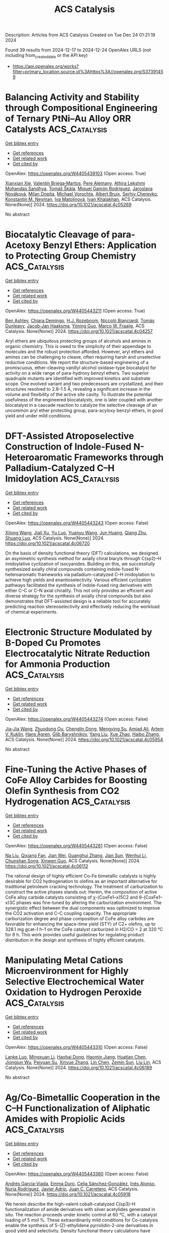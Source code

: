 #+TITLE: ACS Catalysis
Description: Articles from ACS Catalysis
Created on Tue Dec 24 01:21:19 2024

Found 39 results from 2024-12-17 to 2024-12-24
OpenAlex URLS (not including from_created_date or the API key)
- [[https://api.openalex.org/works?filter=primary_location.source.id%3Ahttps%3A//openalex.org/S37391459]]

* Balancing Activity and Stability through Compositional Engineering of Ternary PtNi–Au Alloy ORR Catalysts  :ACS_Catalysis:
:PROPERTIES:
:UUID: https://openalex.org/W4405439103
:TOPICS: Electrocatalysts for Energy Conversion, Catalytic Processes in Materials Science, Catalysis and Hydrodesulfurization Studies
:PUBLICATION_DATE: 2024-12-16
:END:    
    
[[elisp:(doi-add-bibtex-entry "https://doi.org/10.1021/acscatal.4c05269")][Get bibtex entry]] 

- [[elisp:(progn (xref--push-markers (current-buffer) (point)) (oa--referenced-works "https://openalex.org/W4405439103"))][Get references]]
- [[elisp:(progn (xref--push-markers (current-buffer) (point)) (oa--related-works "https://openalex.org/W4405439103"))][Get related work]]
- [[elisp:(progn (xref--push-markers (current-buffer) (point)) (oa--cited-by-works "https://openalex.org/W4405439103"))][Get cited by]]

OpenAlex: https://openalex.org/W4405439103 (Open access: True)
    
[[https://openalex.org/A5037568967][Xianxian Xie]], [[https://openalex.org/A5028984197][Valentín Briega‐Martos]], [[https://openalex.org/A5067024627][Pere Alemany]], [[https://openalex.org/A5003898057][Athira Lekshmi Mohandas Sandhya]], [[https://openalex.org/A5079336887][Tomáš Škála]], [[https://openalex.org/A5006021426][Miquel Gamón Rodríguez]], [[https://openalex.org/A5007700085][Jaroslava Nováková]], [[https://openalex.org/A5019731183][Milan Dopita]], [[https://openalex.org/A5043951136][Michael Vorochta]], [[https://openalex.org/A5061069452][Albert Bruix]], [[https://openalex.org/A5073666601][Serhiy Cherevko]], [[https://openalex.org/A5032114586][Konstantin M. Neyman]], [[https://openalex.org/A5101902616][Iva Matolı́nová]], [[https://openalex.org/A5039409285][Ivan Khalakhan]], ACS Catalysis. None(None)] 2024. https://doi.org/10.1021/acscatal.4c05269 
     
No abstract    

    

* Biocatalytic Cleavage of para-Acetoxy Benzyl Ethers: Application to Protecting Group Chemistry  :ACS_Catalysis:
:PROPERTIES:
:UUID: https://openalex.org/W4405443211
:TOPICS: Microbial Metabolic Engineering and Bioproduction, Enzyme Catalysis and Immobilization, Microbial bioremediation and biosurfactants
:PUBLICATION_DATE: 2024-12-16
:END:    
    
[[elisp:(doi-add-bibtex-entry "https://doi.org/10.1021/acscatal.4c04257")][Get bibtex entry]] 

- [[elisp:(progn (xref--push-markers (current-buffer) (point)) (oa--referenced-works "https://openalex.org/W4405443211"))][Get references]]
- [[elisp:(progn (xref--push-markers (current-buffer) (point)) (oa--related-works "https://openalex.org/W4405443211"))][Get related work]]
- [[elisp:(progn (xref--push-markers (current-buffer) (point)) (oa--cited-by-works "https://openalex.org/W4405443211"))][Get cited by]]

OpenAlex: https://openalex.org/W4405443211 (Open access: True)
    
[[https://openalex.org/A5036178758][Ben Ashley]], [[https://openalex.org/A5115464954][Chiara Demingo]], [[https://openalex.org/A5005328052][H.J. Rozeboom]], [[https://openalex.org/A5115464955][Niccoló Bianciardi]], [[https://openalex.org/A5095837864][Tomás Dunleavy]], [[https://openalex.org/A5035141073][Jacob‐Jan Haaksma]], [[https://openalex.org/A5017006950][Yiming Guo]], [[https://openalex.org/A5083203989][Marco W. Fraaije]], ACS Catalysis. None(None)] 2024. https://doi.org/10.1021/acscatal.4c04257 
     
Aryl ethers are ubiquitous protecting groups of alcohols and amines in organic chemistry. This is owed to the simplicity of their appendage to molecules and the robust protection afforded. However, aryl ethers and amines can be challenging to cleave, often requiring harsh and unselective reductive conditions. We report the structure-based engineering of a promiscuous, ether-cleaving vanillyl alcohol oxidase-type biocatalyst for activity on a wide range of para-hydroxy benzyl ethers. Two superior quadruple mutants are identified with improved kinetics and substrate scope. One evolved variant and two predecessors are crystallized, and their structures resolved to 2.8–1.5 Å, revealing a significant increase in the volume and flexibility of the active site cavity. To illustrate the potential usefulness of the engineered biocatalysts, one is later coupled with another biocatalyst in a cascade reaction to catalyze the selective cleavage of an uncommon aryl ether protecting group, para-acyloxy benzyl ethers, in good yield and under mild conditions.    

    

* DFT-Assisted Atroposelective Construction of Indole-Fused N-Heteroaromatic Frameworks through Palladium-Catalyzed C–H Imidoylation  :ACS_Catalysis:
:PROPERTIES:
:UUID: https://openalex.org/W4405443243
:TOPICS: Axial and Atropisomeric Chirality Synthesis, Plant and Fungal Species Descriptions, Molecular spectroscopy and chirality
:PUBLICATION_DATE: 2024-12-16
:END:    
    
[[elisp:(doi-add-bibtex-entry "https://doi.org/10.1021/acscatal.4c06720")][Get bibtex entry]] 

- [[elisp:(progn (xref--push-markers (current-buffer) (point)) (oa--referenced-works "https://openalex.org/W4405443243"))][Get references]]
- [[elisp:(progn (xref--push-markers (current-buffer) (point)) (oa--related-works "https://openalex.org/W4405443243"))][Get related work]]
- [[elisp:(progn (xref--push-markers (current-buffer) (point)) (oa--cited-by-works "https://openalex.org/W4405443243"))][Get cited by]]

OpenAlex: https://openalex.org/W4405443243 (Open access: False)
    
[[https://openalex.org/A5100632471][Xilong Wang]], [[https://openalex.org/A5102812134][Jiali Xu]], [[https://openalex.org/A5037361855][Yu Luo]], [[https://openalex.org/A5112876938][Yuanyu Wang]], [[https://openalex.org/A5046926733][Jun Huang]], [[https://openalex.org/A5108264438][Qiang Zhu]], [[https://openalex.org/A5019882694][Shuang Luo]], ACS Catalysis. None(None)] 2024. https://doi.org/10.1021/acscatal.4c06720 
     
On the basis of density functional theory (DFT) calculations, we designed an asymmetric synthesis method for axially chiral biaryls through C(sp2)–H imidoylative cyclization of isocyanides. Building on this, we successfully synthesized axially chiral compounds containing indole-fused N-heteroaromatic frameworks via palladium-catalyzed C–H imidoylation to achieve high yields and enantioselectivity. Various efficient cyclization pathways facilitated the synthesis of indole-fused ring derivatives with either C–C or C–N axial chirality. This not only provides an efficient and diverse strategy for the synthesis of axially chiral compounds but also demonstrates that DFT-assisted design is a reliable tool for accurately predicting reaction stereoselectivity and effectively reducing the workload of chemical experiments.    

    

* Electronic Structure Modulated by B-Doped Cu Promotes Electrocatalytic Nitrate Reduction for Ammonia Production  :ACS_Catalysis:
:PROPERTIES:
:UUID: https://openalex.org/W4405443274
:TOPICS: Ammonia Synthesis and Nitrogen Reduction, Caching and Content Delivery, Advanced Photocatalysis Techniques
:PUBLICATION_DATE: 2024-12-16
:END:    
    
[[elisp:(doi-add-bibtex-entry "https://doi.org/10.1021/acscatal.4c05954")][Get bibtex entry]] 

- [[elisp:(progn (xref--push-markers (current-buffer) (point)) (oa--referenced-works "https://openalex.org/W4405443274"))][Get references]]
- [[elisp:(progn (xref--push-markers (current-buffer) (point)) (oa--related-works "https://openalex.org/W4405443274"))][Get related work]]
- [[elisp:(progn (xref--push-markers (current-buffer) (point)) (oa--cited-by-works "https://openalex.org/W4405443274"))][Get cited by]]

OpenAlex: https://openalex.org/W4405443274 (Open access: False)
    
[[https://openalex.org/A5019708174][Jia-Jia Wang]], [[https://openalex.org/A5102616845][Zhuodong Ou]], [[https://openalex.org/A5068274551][Chenglin Dong]], [[https://openalex.org/A5090722028][Mengying Su]], [[https://openalex.org/A5029454973][Amjad Ali]], [[https://openalex.org/A5087272960][Artem V. Kuklin]], [[https://openalex.org/A5053665869][Hans Ågren]], [[https://openalex.org/A5072409817][Glib Baryshnikov]], [[https://openalex.org/A5100355901][Yang Liu]], [[https://openalex.org/A5057904713][Xue Zhao]], [[https://openalex.org/A5039480955][Haibo Zhang]], ACS Catalysis. None(None)] 2024. https://doi.org/10.1021/acscatal.4c05954 
     
No abstract    

    

* Fine-Tuning the Active Phases of CoFe Alloy Carbides for Boosting Olefin Synthesis from CO2 Hydrogenation  :ACS_Catalysis:
:PROPERTIES:
:UUID: https://openalex.org/W4405443281
:TOPICS: Catalysts for Methane Reforming, Catalysis and Hydrodesulfurization Studies, Catalysis for Biomass Conversion
:PUBLICATION_DATE: 2024-12-16
:END:    
    
[[elisp:(doi-add-bibtex-entry "https://doi.org/10.1021/acscatal.4c06112")][Get bibtex entry]] 

- [[elisp:(progn (xref--push-markers (current-buffer) (point)) (oa--referenced-works "https://openalex.org/W4405443281"))][Get references]]
- [[elisp:(progn (xref--push-markers (current-buffer) (point)) (oa--related-works "https://openalex.org/W4405443281"))][Get related work]]
- [[elisp:(progn (xref--push-markers (current-buffer) (point)) (oa--cited-by-works "https://openalex.org/W4405443281"))][Get cited by]]

OpenAlex: https://openalex.org/W4405443281 (Open access: False)
    
[[https://openalex.org/A5100389784][Na Liu]], [[https://openalex.org/A5019080822][Qixiang Fan]], [[https://openalex.org/A5072413669][Jian Wei]], [[https://openalex.org/A5100459824][Guanghui Zhang]], [[https://openalex.org/A5100742185][Jian Sun]], [[https://openalex.org/A5100339868][Wenhui Li]], [[https://openalex.org/A5100439357][Chunshan Song]], [[https://openalex.org/A5108083619][Xinwen Guo]], ACS Catalysis. None(None)] 2024. https://doi.org/10.1021/acscatal.4c06112 
     
The rational design of highly efficient Co–Fe bimetallic catalysts is highly desirable for CO2 hydrogenation to olefins as an important alternative for traditional petroleum cracking technology. The treatment of carburization to construct the active phases stands out. Herein, the composition of active CoFe alloy carbide catalysts consisting of χ-(CoxFe1–x)5C2 and θ-(CoxFe1–x)3C phases was fine-tuned by altering the carburization environment. The synergistic effect between the dual components was optimized to improve the CO2 activation and C–C coupling capacity. The appropriate carburization degree and phase composition of CoFe alloy carbides are favorable for enhancing the space-time yield (STY) of C2+ olefins, up to 328.1 mg gcat–1 h–1 on the CoFe catalyst carburized in H2/CO = 2 at 320 °C for 8 h. This work provides useful guidelines for regulating product distribution in the design and synthesis of highly efficient catalysts.    

    

* Manipulating Metal Cations Microenvironment for Highly Selective Electrochemical Water Oxidation to Hydrogen Peroxide  :ACS_Catalysis:
:PROPERTIES:
:UUID: https://openalex.org/W4405443310
:TOPICS: Electrocatalysts for Energy Conversion, Electrochemical Analysis and Applications, Fuel Cells and Related Materials
:PUBLICATION_DATE: 2024-12-16
:END:    
    
[[elisp:(doi-add-bibtex-entry "https://doi.org/10.1021/acscatal.4c06189")][Get bibtex entry]] 

- [[elisp:(progn (xref--push-markers (current-buffer) (point)) (oa--referenced-works "https://openalex.org/W4405443310"))][Get references]]
- [[elisp:(progn (xref--push-markers (current-buffer) (point)) (oa--related-works "https://openalex.org/W4405443310"))][Get related work]]
- [[elisp:(progn (xref--push-markers (current-buffer) (point)) (oa--cited-by-works "https://openalex.org/W4405443310"))][Get cited by]]

OpenAlex: https://openalex.org/W4405443310 (Open access: False)
    
[[https://openalex.org/A5000832086][Lanke Luo]], [[https://openalex.org/A5100365304][Mingxuan Li]], [[https://openalex.org/A5109726017][Haohai Dong]], [[https://openalex.org/A5046902345][Haomin Jiang]], [[https://openalex.org/A5111258789][Huatian Chen]], [[https://openalex.org/A5108951122][Jiongjun Wu]], [[https://openalex.org/A5069744702][Peiyuan Su]], [[https://openalex.org/A5100319948][Xinyue Zhang]], [[https://openalex.org/A5100443726][Lin Chen]], [[https://openalex.org/A5008007560][Zemin Sun]], [[https://openalex.org/A5086427768][Liu Lin]], ACS Catalysis. None(None)] 2024. https://doi.org/10.1021/acscatal.4c06189 
     
No abstract    

    

* Ag/Co-Bimetallic Cooperation in the C–H Functionalization of Aliphatic Amides with Propiolic Acids  :ACS_Catalysis:
:PROPERTIES:
:UUID: https://openalex.org/W4405443360
:TOPICS: Catalytic C–H Functionalization Methods, Asymmetric Hydrogenation and Catalysis, Coordination Chemistry and Organometallics
:PUBLICATION_DATE: 2024-12-16
:END:    
    
[[elisp:(doi-add-bibtex-entry "https://doi.org/10.1021/acscatal.4c05918")][Get bibtex entry]] 

- [[elisp:(progn (xref--push-markers (current-buffer) (point)) (oa--referenced-works "https://openalex.org/W4405443360"))][Get references]]
- [[elisp:(progn (xref--push-markers (current-buffer) (point)) (oa--related-works "https://openalex.org/W4405443360"))][Get related work]]
- [[elisp:(progn (xref--push-markers (current-buffer) (point)) (oa--cited-by-works "https://openalex.org/W4405443360"))][Get cited by]]

OpenAlex: https://openalex.org/W4405443360 (Open access: False)
    
[[https://openalex.org/A5000963221][Andrés García‐Viada]], [[https://openalex.org/A5115465000][Emma Duro]], [[https://openalex.org/A5098215784][Celia Sánchez‐González]], [[https://openalex.org/A5064338968][Inés Alonso]], [[https://openalex.org/A5049477986][Nuria Rodríguez]], [[https://openalex.org/A5014883363][Javier Adrio]], [[https://openalex.org/A5065650028][Juan C. Carretero]], ACS Catalysis. None(None)] 2024. https://doi.org/10.1021/acscatal.4c05918 
     
We herein describe the high-valent cobalt-catalyzed C(sp3)–H functionalization of amide derivatives with silver acetylides generated in situ. The reaction proceeds under kinetic control at 60 °C, with a catalyst loading of 5 mol %. These extraordinarily mild conditions for Co-catalysis enable the synthesis of 5-(Z)-ethylidene pyrrolidin-2-one derivatives in good yield and selectivity. Density functional theory calculations have revealed a unique mechanism involving Co–Ag bimetallic species, rationalizing the nature of the catalytically active species and the role of each additive.    

    

* Interfacial Synergy of Ni Single Atom/Clusters and MXene Enabling Semiconductor Quantum Dots Based Superior Photoredox Catalysis  :ACS_Catalysis:
:PROPERTIES:
:UUID: https://openalex.org/W4405443444
:TOPICS: MXene and MAX Phase Materials, Advanced Photocatalysis Techniques, Nanocluster Synthesis and Applications
:PUBLICATION_DATE: 2024-12-16
:END:    
    
[[elisp:(doi-add-bibtex-entry "https://doi.org/10.1021/acscatal.4c05842")][Get bibtex entry]] 

- [[elisp:(progn (xref--push-markers (current-buffer) (point)) (oa--referenced-works "https://openalex.org/W4405443444"))][Get references]]
- [[elisp:(progn (xref--push-markers (current-buffer) (point)) (oa--related-works "https://openalex.org/W4405443444"))][Get related work]]
- [[elisp:(progn (xref--push-markers (current-buffer) (point)) (oa--cited-by-works "https://openalex.org/W4405443444"))][Get cited by]]

OpenAlex: https://openalex.org/W4405443444 (Open access: False)
    
[[https://openalex.org/A5086250289][Ming–Yu Qi]], [[https://openalex.org/A5114229268][Wei-Yun Xiao]], [[https://openalex.org/A5072397552][Marco Conte]], [[https://openalex.org/A5066033097][Zi‐Rong Tang]], [[https://openalex.org/A5026347224][Yi‐Jun Xu]], ACS Catalysis. None(None)] 2024. https://doi.org/10.1021/acscatal.4c05842 
     
No abstract    

    

* Unraveling the Impact of Niobia Promotion on Pt/Al2O3 for Enhanced Catalytic Performance in Benzyltoluene Reactions  :ACS_Catalysis:
:PROPERTIES:
:UUID: https://openalex.org/W4405443456
:TOPICS: Catalytic Processes in Materials Science, Catalysis and Hydrodesulfurization Studies, Catalysis and Oxidation Reactions
:PUBLICATION_DATE: 2024-12-16
:END:    
    
[[elisp:(doi-add-bibtex-entry "https://doi.org/10.1021/acscatal.4c03543")][Get bibtex entry]] 

- [[elisp:(progn (xref--push-markers (current-buffer) (point)) (oa--referenced-works "https://openalex.org/W4405443456"))][Get references]]
- [[elisp:(progn (xref--push-markers (current-buffer) (point)) (oa--related-works "https://openalex.org/W4405443456"))][Get related work]]
- [[elisp:(progn (xref--push-markers (current-buffer) (point)) (oa--cited-by-works "https://openalex.org/W4405443456"))][Get cited by]]

OpenAlex: https://openalex.org/W4405443456 (Open access: False)
    
[[https://openalex.org/A5114048532][Jun Ki Yoo]], [[https://openalex.org/A5000810626][Seok-Ho Lee]], [[https://openalex.org/A5112136704][Tae In Park]], [[https://openalex.org/A5100398118][Jeong Yong Lee]], [[https://openalex.org/A5076133938][Kwan‐Young Lee]], ACS Catalysis. None(None)] 2024. https://doi.org/10.1021/acscatal.4c03543 
     
No abstract    

    

* Understanding the Unique Selectivity of Cobalt Phthalocyanine in Multielectron Reduction of Carbon Dioxide  :ACS_Catalysis:
:PROPERTIES:
:UUID: https://openalex.org/W4405443459
:TOPICS: CO2 Reduction Techniques and Catalysts, Catalytic Processes in Materials Science, Electrocatalysts for Energy Conversion
:PUBLICATION_DATE: 2024-12-16
:END:    
    
[[elisp:(doi-add-bibtex-entry "https://doi.org/10.1021/acscatal.4c05744")][Get bibtex entry]] 

- [[elisp:(progn (xref--push-markers (current-buffer) (point)) (oa--referenced-works "https://openalex.org/W4405443459"))][Get references]]
- [[elisp:(progn (xref--push-markers (current-buffer) (point)) (oa--related-works "https://openalex.org/W4405443459"))][Get related work]]
- [[elisp:(progn (xref--push-markers (current-buffer) (point)) (oa--cited-by-works "https://openalex.org/W4405443459"))][Get cited by]]

OpenAlex: https://openalex.org/W4405443459 (Open access: False)
    
[[https://openalex.org/A5100780082][Hengyu Li]], [[https://openalex.org/A5102946528][Yangfan Shao]], [[https://openalex.org/A5032631479][Zhichao Zhang]], [[https://openalex.org/A5107050925][Muhammad N. Tahir]], [[https://openalex.org/A5079936107][Tingzheng Hou]], [[https://openalex.org/A5051784756][Lin Gan]], [[https://openalex.org/A5041275599][Feng Ding]], [[https://openalex.org/A5070982282][Jia Li]], ACS Catalysis. None(None)] 2024. https://doi.org/10.1021/acscatal.4c05744 
     
No abstract    

    

* Facet-Controlled Pt3M Alloys as Enhanced Catalysts for Ammonia Oxidation Reaction: A Combined Theoretical and Experimental Study  :ACS_Catalysis:
:PROPERTIES:
:UUID: https://openalex.org/W4405443460
:TOPICS: Ammonia Synthesis and Nitrogen Reduction, Catalytic Processes in Materials Science, Electrocatalysts for Energy Conversion
:PUBLICATION_DATE: 2024-12-16
:END:    
    
[[elisp:(doi-add-bibtex-entry "https://doi.org/10.1021/acscatal.4c05857")][Get bibtex entry]] 

- [[elisp:(progn (xref--push-markers (current-buffer) (point)) (oa--referenced-works "https://openalex.org/W4405443460"))][Get references]]
- [[elisp:(progn (xref--push-markers (current-buffer) (point)) (oa--related-works "https://openalex.org/W4405443460"))][Get related work]]
- [[elisp:(progn (xref--push-markers (current-buffer) (point)) (oa--cited-by-works "https://openalex.org/W4405443460"))][Get cited by]]

OpenAlex: https://openalex.org/W4405443460 (Open access: False)
    
[[https://openalex.org/A5103159795][Jaeyoung Yoo]], [[https://openalex.org/A5017443019][Jungwoo Choi]], [[https://openalex.org/A5103029139][Su-Yeon Choi]], [[https://openalex.org/A5101696473][Changsoo Lee]], [[https://openalex.org/A5007750616][Hyuck Mo Lee]], ACS Catalysis. None(None)] 2024. https://doi.org/10.1021/acscatal.4c05857 
     
No abstract    

    

* Photothermal-Enhanced H2 Generation and Lignin Upgrading to Jet Fuel Precursor over Lignin–Carbon-Bridged Pt/NixP  :ACS_Catalysis:
:PROPERTIES:
:UUID: https://openalex.org/W4405457504
:TOPICS: Catalysis and Hydrodesulfurization Studies, Catalytic Processes in Materials Science, Lignin and Wood Chemistry
:PUBLICATION_DATE: 2024-12-16
:END:    
    
[[elisp:(doi-add-bibtex-entry "https://doi.org/10.1021/acscatal.4c04888")][Get bibtex entry]] 

- [[elisp:(progn (xref--push-markers (current-buffer) (point)) (oa--referenced-works "https://openalex.org/W4405457504"))][Get references]]
- [[elisp:(progn (xref--push-markers (current-buffer) (point)) (oa--related-works "https://openalex.org/W4405457504"))][Get related work]]
- [[elisp:(progn (xref--push-markers (current-buffer) (point)) (oa--cited-by-works "https://openalex.org/W4405457504"))][Get cited by]]

OpenAlex: https://openalex.org/W4405457504 (Open access: False)
    
[[https://openalex.org/A5100371335][Sheng Wang]], [[https://openalex.org/A5063418082][Jiawen Liao]], [[https://openalex.org/A5071160405][Xueqing Qiu]], [[https://openalex.org/A5079837697][Xuliang Lin]], [[https://openalex.org/A5103110216][Yanlin Qin]], ACS Catalysis. None(None)] 2024. https://doi.org/10.1021/acscatal.4c04888 
     
Merging efficient H2 generation with high-value utilization of biomass via a solar-driven catalytic redox technology presents a promising strategy for overall biorefinery. As the most abundant aromatic polymer in nature, lignin is considered an ideal sacrificial agent to enhance the reductive H2 evolution, coproducing high-value aromatic chemicals/fuels instead of waste carbon oxides. However, the development of an energy-efficient and productive photocatalysis system remains challenging. Herein, a photothermal cocatalytic technology was developed for synergistic enhancement on the redox activities. A feasible synthesis method was proposed to precisely construct a light-sensitive heterojunction between active Pt and NixP, bridged by technical lignin–carbon. Benefiting from the advanced modulation effect of lignin–carbon, accelerated electron transfer and active structural rearrangement were realized on the defective catalyst surface. Combining an optimized band gap structure, H2 evolution efficiency was boosted under photothermal cocatalysis and showed a splendid H2 evolution rate of 10.7 mmol·gcat–1·h–1 based on a lignin-derived monomer (vanillyl alcohol), 15-fold higher than either photocatalysis or thermocatalysis alone. The H2 evolution obtained from technical lignin (2.9 mmol·gcat–1·h–1) surpassed the existing level of biomass. Meanwhile, the controllable coupling of lignin or its derived monomers was enhanced simultaneously, yielding C13–C16 dimers (43.8% yield) from the lignin-derived monomer via Cα node, which act as ideal precursors for jet fuel. This work advances lignin upgrading for hydrogen energy and biofuels.    

    

* Oxygen Reduction Reaction on Pyridinic Nitrogen-Functionalized Carbon: Active Site Quantification and Effects of Lewis Basicity  :ACS_Catalysis:
:PROPERTIES:
:UUID: https://openalex.org/W4405464001
:TOPICS: Electrocatalysts for Energy Conversion, Fuel Cells and Related Materials, Semiconductor materials and devices
:PUBLICATION_DATE: 2024-12-17
:END:    
    
[[elisp:(doi-add-bibtex-entry "https://doi.org/10.1021/acscatal.4c05289")][Get bibtex entry]] 

- [[elisp:(progn (xref--push-markers (current-buffer) (point)) (oa--referenced-works "https://openalex.org/W4405464001"))][Get references]]
- [[elisp:(progn (xref--push-markers (current-buffer) (point)) (oa--related-works "https://openalex.org/W4405464001"))][Get related work]]
- [[elisp:(progn (xref--push-markers (current-buffer) (point)) (oa--cited-by-works "https://openalex.org/W4405464001"))][Get cited by]]

OpenAlex: https://openalex.org/W4405464001 (Open access: False)
    
[[https://openalex.org/A5011995432][Zhongyao Zhang]], [[https://openalex.org/A5054620175][Feiting Zhang]], [[https://openalex.org/A5036686064][Zhongxin Song]], [[https://openalex.org/A5100433989][Lei Zhang]], ACS Catalysis. None(None)] 2024. https://doi.org/10.1021/acscatal.4c05289 
     
Metal-free carbon materials functionalized with pyridinic nitrogen groups exhibit promising electrocatalytic activity for the oxygen reduction reaction (ORR). However, not all pyridinic nitrogen groups are equally active for the ORR, which remains ambiguous and requires rigorous quantification and differentiation by their basicity. Here, we introduce the potentiometric titration method for identifying and quantifying nitrogen-containing groups on carbon materials by their Lewis basicity and reactivity in characteristic tests. Various carbon materials are functionalized with nitrogen heteroatoms. Potentiometric titration, X-ray photoelectron spectroscopy (XPS), and elemental analysis suggest that a significant amount of pyridinic nitrogen groups are buried within the bulk structures and cannot be accessed by protons and oxygen molecules. Besides, pyridinic nitrogen functions located adjacent to other nitrogen atoms exhibit weaker basicity due to strong inductive or resonance effects, resulting in a negligible contribution to the ORR activity. ORR measurements under alkaline conditions suggest that the titratable pyridinic nitrogen groups are essential for the active site (or site pair), and kinetic current density is directly proportional to the density of titratable pyridinic nitrogen groups. Furthermore, the turnover frequency for the ORR increases with the Lewis basicity of the pyridinic nitrogen groups for all investigated carbon materials in alkaline and acidic conditions. Density functional theory (DFT) calculations suggest that the ORR occurs on the carbon atoms adjacent to pyridinic nitrogen groups. Pyridinic nitrogen with a higher Lewis basicity can affect adjacent carbon atoms more efficiently, which stabilizes the key intermediates for the ORR and decreases the activation barrier. This work provides an informative and convenient way for characterizing nitrogen-containing groups on carbon materials, especially in quantifying the active pyridinic nitrogen sites for the ORR.    

    

* Sustainable H2 Production from Lignocellulosic Biomass over MoS2 Modified Sulfur Vacancy Enriched ZnIn2S4 Photocatalyst  :ACS_Catalysis:
:PROPERTIES:
:UUID: https://openalex.org/W4405474939
:TOPICS: Advanced Photocatalysis Techniques, Electrocatalysts for Energy Conversion, Catalysis and Hydrodesulfurization Studies
:PUBLICATION_DATE: 2024-12-17
:END:    
    
[[elisp:(doi-add-bibtex-entry "https://doi.org/10.1021/acscatal.4c05707")][Get bibtex entry]] 

- [[elisp:(progn (xref--push-markers (current-buffer) (point)) (oa--referenced-works "https://openalex.org/W4405474939"))][Get references]]
- [[elisp:(progn (xref--push-markers (current-buffer) (point)) (oa--related-works "https://openalex.org/W4405474939"))][Get related work]]
- [[elisp:(progn (xref--push-markers (current-buffer) (point)) (oa--cited-by-works "https://openalex.org/W4405474939"))][Get cited by]]

OpenAlex: https://openalex.org/W4405474939 (Open access: False)
    
[[https://openalex.org/A5040707894][Jiping Tang]], [[https://openalex.org/A5101435389][Yan Chen]], [[https://openalex.org/A5101627513][Ziyi Wang]], [[https://openalex.org/A5114225143][Yun-Hui Hu]], [[https://openalex.org/A5100329212][Jiahao Wang]], [[https://openalex.org/A5085458165][Liang Bao]], [[https://openalex.org/A5059995024][Zong‐Yan Zhao]], [[https://openalex.org/A5028369122][Yong‐Jun Yuan]], ACS Catalysis. None(None)] 2024. https://doi.org/10.1021/acscatal.4c05707 
     
Exploring visible-light-responsive photocatalysts for photocatalytic lignocellulosic biomass-to-H2 conversion remains a glamorous but challenging goal because the photogenerated holes cannot directly transfer to biomass owing to the absence of a charge transfer channel. Herein, we design ZnIn2S4 nanosheets with abundant sulfur vacancy (VS-ZnIn2S4) as visible light responsive photocatalysts for photocatalytic H2 production from lignocellulosic biomass in the presence of MoS2 as the cocatalyst. In this smartly designed photocatalysts, the sulfur vacancy in ZnIn2S4 reduces the energy barrier of •OH generation reaction and results in the fast dynamics for the generation of •OH, which acts as the crucial species for the oxygenolysis of lignocellulosic biomass. As expected, the H2 generation rate of the optimized MoS2/VS-ZnIn2S4 photocatalyst in α-cellulose and bamboo powder aqueous solution achieves 1572 and 133 μmol·g–1·h–1, respectively. This study validates the feasibility of sulfur vacancy to boost visible light photocatalytic conversion of lignocellulosic biomass into H2 fuel.    

    

* Recent Developments and Challenges in the Enzymatic Formation of Nitrogen–Nitrogen Bonds  :ACS_Catalysis:
:PROPERTIES:
:UUID: https://openalex.org/W4405486704
:TOPICS: Enzyme Catalysis and Immobilization, Amino Acid Enzymes and Metabolism, Polyamine Metabolism and Applications
:PUBLICATION_DATE: 2024-12-17
:END:    
    
[[elisp:(doi-add-bibtex-entry "https://doi.org/10.1021/acscatal.4c05268")][Get bibtex entry]] 

- [[elisp:(progn (xref--push-markers (current-buffer) (point)) (oa--referenced-works "https://openalex.org/W4405486704"))][Get references]]
- [[elisp:(progn (xref--push-markers (current-buffer) (point)) (oa--related-works "https://openalex.org/W4405486704"))][Get related work]]
- [[elisp:(progn (xref--push-markers (current-buffer) (point)) (oa--cited-by-works "https://openalex.org/W4405486704"))][Get cited by]]

OpenAlex: https://openalex.org/W4405486704 (Open access: True)
    
[[https://openalex.org/A5115512755][Charitomeni Angeli]], [[https://openalex.org/A5115512756][Sara Atienza-Sanz]], [[https://openalex.org/A5102773313][Simon Schröder]], [[https://openalex.org/A5103250669][Alexander Hein]], [[https://openalex.org/A5100405250][Yongxin Li]], [[https://openalex.org/A5115512757][Alexander Argyrou]], [[https://openalex.org/A5026323739][Angelina Osipyan]], [[https://openalex.org/A5031922781][Henrik Terholsen]], [[https://openalex.org/A5030580114][Sandy Schmidt]], ACS Catalysis. None(None)] 2024. https://doi.org/10.1021/acscatal.4c05268 
     
The biological formation of nitrogen–nitrogen (N–N) bonds represents intriguing reactions that have attracted much attention in the past decade. This interest has led to an increasing number of N–N bond-containing natural products (NPs) and related enzymes that catalyze their formation (referred to in this review as NNzymes) being elucidated and studied in greater detail. While more detailed information on the biosynthesis of N–N bond-containing NPs, which has only become available in recent years, provides an unprecedented source of biosynthetic enzymes, their potential for biocatalytic applications has been minimally explored. With this review, we aim not only to provide a comprehensive overview of both characterized NNzymes and hypothetical biocatalysts with putative N–N bond forming activity, but also to highlight the potential of NNzymes from a biocatalytic perspective. We also present and compare conventional synthetic approaches to linear and cyclic hydrazines, hydrazides, diazo- and nitroso-groups, triazenes, and triazoles to allow comparison with enzymatic routes via NNzymes to these N–N bond-containing functional groups. Moreover, the biosynthetic pathways as well as the diversity and reaction mechanisms of NNzymes are presented according to the direct functional groups currently accessible to these enzymes.    

    

* Reactivity and Mechanism of Recoverable Pd1@C3N4 Single-Atom Catalyst in Buchwald–Hartwig Aminations  :ACS_Catalysis:
:PROPERTIES:
:UUID: https://openalex.org/W4405494682
:TOPICS: Catalytic Cross-Coupling Reactions, Nanomaterials for catalytic reactions, Catalytic C–H Functionalization Methods
:PUBLICATION_DATE: 2024-12-17
:END:    
    
[[elisp:(doi-add-bibtex-entry "https://doi.org/10.1021/acscatal.4c05134")][Get bibtex entry]] 

- [[elisp:(progn (xref--push-markers (current-buffer) (point)) (oa--referenced-works "https://openalex.org/W4405494682"))][Get references]]
- [[elisp:(progn (xref--push-markers (current-buffer) (point)) (oa--related-works "https://openalex.org/W4405494682"))][Get related work]]
- [[elisp:(progn (xref--push-markers (current-buffer) (point)) (oa--cited-by-works "https://openalex.org/W4405494682"))][Get cited by]]

OpenAlex: https://openalex.org/W4405494682 (Open access: True)
    
[[https://openalex.org/A5003291079][Georgios Giannakakis]], [[https://openalex.org/A5066101988][Marc‐Eduard Usteri]], [[https://openalex.org/A5041768941][Aram L. Bugaev]], [[https://openalex.org/A5060916943][Andrea Ruiz‐Ferrando]], [[https://openalex.org/A5081644765][Dario Faust Akl]], [[https://openalex.org/A5100605805][Núria López]], [[https://openalex.org/A5014594623][Serena Fantasia]], [[https://openalex.org/A5083525289][Kurt Püntener]], [[https://openalex.org/A5007349453][Javier Pérez‐Ramírez]], [[https://openalex.org/A5012059689][Sharon Mitchell]], ACS Catalysis. None(None)] 2024. https://doi.org/10.1021/acscatal.4c05134 
     
Buchwald–Hartwig (BH) aminations are crucial for synthesizing arylamine motifs in numerous bioactive molecules and fine chemicals. While homogeneous palladium complexes can be effective catalysts, their high costs and environmental impact motivate the search for alternative approaches. Heterogeneous palladium single-atom catalysts (SAC) offer promising recoverable alternatives in C–C cross-couplings. Yet their use in C–N couplings remains unexplored, and mechanistic insights into amine coupling with aryl halides over solid surfaces that could guide catalyst design are lacking. Here, we demonstrate that palladium atoms coordinated to well-defined heptazinic cavities of graphitic carbon nitride (Pd1@C3N4) deliver practically relevant yields for BH couplings across various aryl halides and amines, exhibiting persistent activity and negligible leaching over several cycles. Notably, Pd1@C3N4 shows comparable or superior activity with certain aryl chlorides to bromides, alongside high chemoselectivity for amines over amides. In situ X-ray absorption spectroscopy analyses supported by density functional theory simulations identify the concerted role of the ligand and the C3N4 host in determining the performance, with a Pd(II) nominal oxidation state observed under all coupling conditions. Complementary structural and kinetic studies highlight a distinct reaction mechanism than that typically reported for homogeneous catalysts. These findings offer key insights for designing recyclable SAC for BH coupling, setting the basis for extending the scope toward more complex industrial targets.    

    

* Dynamics of Fe Adsorption and Desorption from CoOxHy During Oxygen Evolution Reaction Electrocatalysis  :ACS_Catalysis:
:PROPERTIES:
:UUID: https://openalex.org/W4405500679
:TOPICS: Electrocatalysts for Energy Conversion, Advanced battery technologies research, Electrochemical Analysis and Applications
:PUBLICATION_DATE: 2024-12-17
:END:    
    
[[elisp:(doi-add-bibtex-entry "https://doi.org/10.1021/acscatal.4c04777")][Get bibtex entry]] 

- [[elisp:(progn (xref--push-markers (current-buffer) (point)) (oa--referenced-works "https://openalex.org/W4405500679"))][Get references]]
- [[elisp:(progn (xref--push-markers (current-buffer) (point)) (oa--related-works "https://openalex.org/W4405500679"))][Get related work]]
- [[elisp:(progn (xref--push-markers (current-buffer) (point)) (oa--cited-by-works "https://openalex.org/W4405500679"))][Get cited by]]

OpenAlex: https://openalex.org/W4405500679 (Open access: False)
    
[[https://openalex.org/A5100396456][Lu Liu]], [[https://openalex.org/A5004141512][Liam Twight]], [[https://openalex.org/A5031292832][Shibo Xi]], [[https://openalex.org/A5014526265][Yingqing Ou]], [[https://openalex.org/A5032458792][Shannon W. Boettcher]], ACS Catalysis. None(None)] 2024. https://doi.org/10.1021/acscatal.4c04777 
     
Iron plays a central and critical role in the water oxidation mechanism and the activity of transition-metal oxides and (oxy)hydroxides. Tracking Fe dynamics (deposition/dissolution/electrolyte transport) and unraveling the chemistries of various Fe active sites under oxygen-evolution reaction (OER) conditions are important for catalyst design, particularly for applications in alkaline electrolysis. Here, we use CoOxHy thin films as a platform to investigate Fe transport and reactivity at the catalyst-electrolyte interface and its impact on OER activity. We find that the deposition/dissolution of the surface-absorbed Fe species is governed by the transport of soluble Fe species and applied potential. Soluble Fe species in the electrolyte adsorb on CoOxHy under stirred electrolyte conditions. Accelerated Fe desorption is observed with a more-positive OER potential. The surface-localized Fe sites generated by absorption from soluble Fe species have a higher OER turnover frequency (TOFFe) compared to Fe in codeposited CoFeOxHy films. Operando X-ray absorption spectroscopy shows structural similarity between reference Fe oxyhydroxides and surface Fe sites on CoOxHy, contrasting with Fe sites within the CoOxHy structure made by codeposition, where Fe shows a different apparent X-ray absorption edge energy. The OER activity of the surface-absorbed Fe decreased by Fe desorption but was recoverable by redepositing Fe species under non-OER conditions.    

    

* Combined Kinetic and Computational Analysis of the Palladium-Catalyzed Formylation of Aryl Bromides  :ACS_Catalysis:
:PROPERTIES:
:UUID: https://openalex.org/W4405508167
:TOPICS: Chemical Reactions and Isotopes, Asymmetric Hydrogenation and Catalysis, Catalytic Cross-Coupling Reactions
:PUBLICATION_DATE: 2024-12-18
:END:    
    
[[elisp:(doi-add-bibtex-entry "https://doi.org/10.1021/acscatal.4c05324")][Get bibtex entry]] 

- [[elisp:(progn (xref--push-markers (current-buffer) (point)) (oa--referenced-works "https://openalex.org/W4405508167"))][Get references]]
- [[elisp:(progn (xref--push-markers (current-buffer) (point)) (oa--related-works "https://openalex.org/W4405508167"))][Get related work]]
- [[elisp:(progn (xref--push-markers (current-buffer) (point)) (oa--cited-by-works "https://openalex.org/W4405508167"))][Get cited by]]

OpenAlex: https://openalex.org/W4405508167 (Open access: True)
    
[[https://openalex.org/A5069856610][Georgina Rai]], [[https://openalex.org/A5081093844][Lee J. Edwards]], [[https://openalex.org/A5085043324][Rebecca L. Greenaway]], [[https://openalex.org/A5045368482][Philip W. Miller]], [[https://openalex.org/A5020862367][Katherine M. P. Wheelhouse]], [[https://openalex.org/A5034836508][Mark R. Crimmin]], ACS Catalysis. None(None)] 2024. https://doi.org/10.1021/acscatal.4c05324 
     
Aryl aldehydes are key synthetic intermediates in the manufacturing of active pharmaceutical ingredients. They are generated on scale (>1000 kg) through the palladium-catalyzed formylation of aryl bromides using syngas (CO/H2). The best-in-class catalyst system for this reaction employs di-1-adamantyl-n-butylphosphine (cataCXium A), palladium(II) acetate, and tetramethylethylenediamine. Despite nearly 20 years since its initial report, a mechanistic understanding of this system remains incomplete. Here, we use automation, kinetic analysis, and DFT calculations to develop a mechanistic model for this best-in-class catalyst. We suggest that a combination of the migratory insertion step and dihydrogen activation step is likely involved in the turnover-limiting sequence. The reaction kinetics are responsive to the nature of the substrate, with electron-rich aryl bromides reacting faster and more selectively than their electron-poor counterparts due to the influence of electronics in the migratory insertion step. Our findings add additional insight into the proposed mechanism of palladium-catalyzed formylation of aryl bromides.    

    

* Ni-Catalyzed Enantioconvergent Kumada–Corriu Cross-Coupling between β-Bromostyrenes and Secondary Grignard Reagents: Reaction Development, Scope and Mechanistic Investigations  :ACS_Catalysis:
:PROPERTIES:
:UUID: https://openalex.org/W4405512891
:TOPICS: Catalytic C–H Functionalization Methods, Radical Photochemical Reactions, Catalytic Cross-Coupling Reactions
:PUBLICATION_DATE: 2024-12-18
:END:    
    
[[elisp:(doi-add-bibtex-entry "https://doi.org/10.1021/acscatal.4c06360")][Get bibtex entry]] 

- [[elisp:(progn (xref--push-markers (current-buffer) (point)) (oa--referenced-works "https://openalex.org/W4405512891"))][Get references]]
- [[elisp:(progn (xref--push-markers (current-buffer) (point)) (oa--related-works "https://openalex.org/W4405512891"))][Get related work]]
- [[elisp:(progn (xref--push-markers (current-buffer) (point)) (oa--cited-by-works "https://openalex.org/W4405512891"))][Get cited by]]

OpenAlex: https://openalex.org/W4405512891 (Open access: False)
    
[[https://openalex.org/A5102819888][Kaidi Li]], [[https://openalex.org/A5045506896][Baptiste Leforestier]], [[https://openalex.org/A5035660661][Amalia I. Poblador‐Bahamonde]], [[https://openalex.org/A5062650755][Céline Besnard]], [[https://openalex.org/A5011143075][Laure Guénée]], [[https://openalex.org/A5088895349][Svetlana Kucher]], [[https://openalex.org/A5053472767][Clément Mazet]], ACS Catalysis. None(None)] 2024. https://doi.org/10.1021/acscatal.4c06360 
     
A Ni-catalyzed enantioconvergent cross-coupling between β-bromostyrenes and secondary Grignard reagents is reported. This C(sp2)–C(sp3) cross-coupling is applicable to a broad range of electrophilic and nucleophilic partners and affords the products in good to high levels of enantio-induction. Experimental mechanistic investigations revealed an unexpected binding mode of the chiral (P,N) ligand and support a radical rebound mechanism involving in-cage radicals. Kinetic experiments provide evidence for an off-cycle resting state featuring dinuclear species. Computational analyses are in line with this hypothesis and coherent with a catalytic cycle proceeding via a Ni(I)/Ni(III) manifold. They further suggest an enantio-determining radical capture event and shed light on the origin of the Dynamic Kinetic Resolution process.    

    

* Chiral Triazole-Substituted Iodonium Salts in Enantioselective Halogen Bond Catalysis  :ACS_Catalysis:
:PROPERTIES:
:UUID: https://openalex.org/W4405516340
:TOPICS: Fluorine in Organic Chemistry, Vanadium and Halogenation Chemistry, Oxidative Organic Chemistry Reactions
:PUBLICATION_DATE: 2024-12-18
:END:    
    
[[elisp:(doi-add-bibtex-entry "https://doi.org/10.1021/acscatal.4c06895")][Get bibtex entry]] 

- [[elisp:(progn (xref--push-markers (current-buffer) (point)) (oa--referenced-works "https://openalex.org/W4405516340"))][Get references]]
- [[elisp:(progn (xref--push-markers (current-buffer) (point)) (oa--related-works "https://openalex.org/W4405516340"))][Get related work]]
- [[elisp:(progn (xref--push-markers (current-buffer) (point)) (oa--cited-by-works "https://openalex.org/W4405516340"))][Get cited by]]

OpenAlex: https://openalex.org/W4405516340 (Open access: True)
    
[[https://openalex.org/A5056798745][Mattis Damrath]], [[https://openalex.org/A5072375748][Tarek Scheele]], [[https://openalex.org/A5018569507][Daniel Duvinage]], [[https://openalex.org/A5037929085][Tim Stauch]], [[https://openalex.org/A5084678547][Boris J. Nachtsheim]], ACS Catalysis. None(None)] 2024. https://doi.org/10.1021/acscatal.4c06895 
     
No abstract    

    

* Organizational and Mechanistic Modulation of ORR/OER Activity in M1M2–N–C Bimetallic Catalysts  :ACS_Catalysis:
:PROPERTIES:
:UUID: https://openalex.org/W4405529735
:TOPICS: Electrocatalysts for Energy Conversion, Catalytic Processes in Materials Science, Fuel Cells and Related Materials
:PUBLICATION_DATE: 2024-12-18
:END:    
    
[[elisp:(doi-add-bibtex-entry "https://doi.org/10.1021/acscatal.4c06280")][Get bibtex entry]] 

- [[elisp:(progn (xref--push-markers (current-buffer) (point)) (oa--referenced-works "https://openalex.org/W4405529735"))][Get references]]
- [[elisp:(progn (xref--push-markers (current-buffer) (point)) (oa--related-works "https://openalex.org/W4405529735"))][Get related work]]
- [[elisp:(progn (xref--push-markers (current-buffer) (point)) (oa--cited-by-works "https://openalex.org/W4405529735"))][Get cited by]]

OpenAlex: https://openalex.org/W4405529735 (Open access: False)
    
[[https://openalex.org/A5052934313][Xinge Wu]], [[https://openalex.org/A5101268139][Zhaoying Yang]], [[https://openalex.org/A5100368347][Decheng Li]], [[https://openalex.org/A5089879316][Shuai Shao]], [[https://openalex.org/A5079960421][Gaowu Qin]], [[https://openalex.org/A5008454078][Xiangying Meng]], ACS Catalysis. None(None)] 2024. https://doi.org/10.1021/acscatal.4c06280 
     
No abstract    

    

* Hydrothermally Stable Zeolite-Encapsulated Metal Catalyst Promoted by Framework Sn Species  :ACS_Catalysis:
:PROPERTIES:
:UUID: https://openalex.org/W4405534973
:TOPICS: Catalytic Processes in Materials Science, Nanomaterials for catalytic reactions, Catalysis and Hydrodesulfurization Studies
:PUBLICATION_DATE: 2024-12-18
:END:    
    
[[elisp:(doi-add-bibtex-entry "https://doi.org/10.1021/acscatal.4c05458")][Get bibtex entry]] 

- [[elisp:(progn (xref--push-markers (current-buffer) (point)) (oa--referenced-works "https://openalex.org/W4405534973"))][Get references]]
- [[elisp:(progn (xref--push-markers (current-buffer) (point)) (oa--related-works "https://openalex.org/W4405534973"))][Get related work]]
- [[elisp:(progn (xref--push-markers (current-buffer) (point)) (oa--cited-by-works "https://openalex.org/W4405534973"))][Get cited by]]

OpenAlex: https://openalex.org/W4405534973 (Open access: False)
    
[[https://openalex.org/A5100449160][Xiaoyu Li]], [[https://openalex.org/A5014361961][Lichen Liu]], ACS Catalysis. None(None)] 2024. https://doi.org/10.1021/acscatal.4c05458 
     
Hydrothermal stability is a vital performance criterion considered in the design of heterogeneous metal catalysts for practical applications because of the widespread presence of moisture in the reaction feeds or the products. In this work, we substantially promote the hydrothermal stability of the Pt-zeolite catalyst by incorporating Sn into the zeolite framework. Pt species are stabilized as small nanoparticles, and the MFI zeolite structure is well preserved even after hydrothermal treatment at 850 °C in a mixed atmosphere (CO + O2 + H2O). Adding Sn into Pt-MFI not only heals the defect sites in pure-silica MFI zeolite to promote its structural stability during hydrothermal treatment but also stabilizes the mobile PtOx species via the Sn–O–Pt interaction. The remarkably high stability of the Pt particles encapsulated in the Sn-promoted MFI zeolite is reflected in the CO oxidation reaction in which Pt particles stabilized in the Sn-promoted MFI zeolite exhibit much higher stability than the nonpromoted Pt-MFI catalyst. The stabilization effect of Sn is further extended to a Pd-MFI zeolite catalyst in which the average size of the Pd particles remains below 2 nm after the harsh hydrothermal treatments at 850 °C.    

    

* Operando Surface-Enhanced Infrared Spectroscopy Connects Interfacial Dynamics with Reaction Kinetics During Electrochemical CO2 Reduction on Copper  :ACS_Catalysis:
:PROPERTIES:
:UUID: https://openalex.org/W4405539425
:TOPICS: CO2 Reduction Techniques and Catalysts, Ionic liquids properties and applications, Advanced Thermoelectric Materials and Devices
:PUBLICATION_DATE: 2024-12-18
:END:    
    
[[elisp:(doi-add-bibtex-entry "https://doi.org/10.1021/acscatal.4c05532")][Get bibtex entry]] 

- [[elisp:(progn (xref--push-markers (current-buffer) (point)) (oa--referenced-works "https://openalex.org/W4405539425"))][Get references]]
- [[elisp:(progn (xref--push-markers (current-buffer) (point)) (oa--related-works "https://openalex.org/W4405539425"))][Get related work]]
- [[elisp:(progn (xref--push-markers (current-buffer) (point)) (oa--cited-by-works "https://openalex.org/W4405539425"))][Get cited by]]

OpenAlex: https://openalex.org/W4405539425 (Open access: False)
    
[[https://openalex.org/A5104667539][Jesse E. Matthews]], [[https://openalex.org/A5073188790][Jaime E. Avilés Acosta]], [[https://openalex.org/A5100360895][Sang‐Won Lee]], [[https://openalex.org/A5020707671][Dongrak Oh]], [[https://openalex.org/A5068663944][Tiras Y. Lin]], [[https://openalex.org/A5035155573][Kyra M. K. Yap]], [[https://openalex.org/A5032135184][Junjie Chen]], [[https://openalex.org/A5061624173][Ji‐Wook Jang]], [[https://openalex.org/A5103119004][Dong Un Lee]], [[https://openalex.org/A5051904251][Adam C. Nielander]], [[https://openalex.org/A5078810774][Thomas F. Jaramillo]], ACS Catalysis. None(None)] 2024. https://doi.org/10.1021/acscatal.4c05532 
     
The reaction microenvironment plays a key role in dictating the selectivity of electrochemical CO2 reduction. However, understanding the chemical nature of this microenvironment under operating conditions remains a substantial challenge. We employed attenuated total reflectance surface-enhanced infrared absorption spectroscopy (ATR-SEIRAS) in operando for simultaneous measurements of reaction kinetics and concentrations of reactants and intermediates at the reaction interface, all under controlled mass transport conditions. These operando measurements enable direct correlations between the reaction microenvironment, mass transport, and kinetics for a Cu electrocatalyst, such as higher local concentrations of CO2 under faster mass transport corresponding to higher rates of CO2 reduction. We observed that faster mass transport decreased the *CO coverage at less negative potentials (−0.6 VRHE) and increased the *CO coverage at more negative potentials (−1.1 VRHE). We developed a transport-coupled kinetic model that captures these spectroscopic observations and provides insight into the processes controlling interfacial concentrations of reactants and intermediates, aiding future efforts toward tailoring reaction microenvironments.    

    

* Revealing the Jahn–Teller Mitigating Complexity of Se-Anchored Mn Oxides for Superior SO2 Resistance in Gaseous Molecular Oxygen Activation  :ACS_Catalysis:
:PROPERTIES:
:UUID: https://openalex.org/W4405546278
:TOPICS: Catalytic Processes in Materials Science, Gas Sensing Nanomaterials and Sensors, Electrocatalysts for Energy Conversion
:PUBLICATION_DATE: 2024-12-18
:END:    
    
[[elisp:(doi-add-bibtex-entry "https://doi.org/10.1021/acscatal.4c06268")][Get bibtex entry]] 

- [[elisp:(progn (xref--push-markers (current-buffer) (point)) (oa--referenced-works "https://openalex.org/W4405546278"))][Get references]]
- [[elisp:(progn (xref--push-markers (current-buffer) (point)) (oa--related-works "https://openalex.org/W4405546278"))][Get related work]]
- [[elisp:(progn (xref--push-markers (current-buffer) (point)) (oa--cited-by-works "https://openalex.org/W4405546278"))][Get cited by]]

OpenAlex: https://openalex.org/W4405546278 (Open access: False)
    
[[https://openalex.org/A5073552078][Haomiao Xu]], [[https://openalex.org/A5087755412][Qinyuan Hong]], [[https://openalex.org/A5029372480][Jia’nan Wang]], [[https://openalex.org/A5100769155][Jun Lei]], [[https://openalex.org/A5100347511][Mingming Wang]], [[https://openalex.org/A5100636534][Jiaxing Li]], [[https://openalex.org/A5100358866][Zhisong Liu]], [[https://openalex.org/A5106481340][Menggai Jiao]], [[https://openalex.org/A5030077298][Wenjun Huang]], [[https://openalex.org/A5013833309][Zan Qu]], [[https://openalex.org/A5020501565][Naiqiang Yan]], ACS Catalysis. None(None)] 2024. https://doi.org/10.1021/acscatal.4c06268 
     
Manganese oxides have emerged as promising catalysts for the low-temperature activation of molecular oxygen (O2), crucial for the catalytic oxidation and removal of gaseous pollutants. However, the undesired Jahn–Teller (J-T) effects associated with the Mniv/Mniii redox couple, particularly under SO2 poisoning, led to the effectiveness of Mn oxides in applications. Herein, we construct a highly covalent Seiv-O-Mniii structure via the introduction of selenium into α-MnO2. Such a structure features high-valence Seiv anchored on the oxygen-terminated (110) plane of α-MnO2, facilitates the generation of more active oxygen species, and maintains the continuous cycling of oxygen-linked Mniv/Mniii. Such dynamics are pivotal for stabilizing manganese activation and mitigating the J-T effect. Through a combination of experimental investigations and theoretical calculations, we demonstrate that the Seiv-O-Mniii configuration, characterized by a high degree of Mn–O hybridization, significantly enhances CO oxidation, NH3 oxidation, and elemental mercury (Hg0) removal performances, and exhibits resistance to SO2. This study paves the way for the development of efficient low-temperature O2 activation processes for the removal of gaseous pollutants in real-world applications.    

    

* Reactant-Induced Dynamic Active Sites on Cu Catalysts during the Water–Gas Shift Reaction  :ACS_Catalysis:
:PROPERTIES:
:UUID: https://openalex.org/W4405546397
:TOPICS: Machine Learning in Materials Science, Electronic and Structural Properties of Oxides, Catalytic Processes in Materials Science
:PUBLICATION_DATE: 2024-12-18
:END:    
    
[[elisp:(doi-add-bibtex-entry "https://doi.org/10.1021/acscatal.4c05338")][Get bibtex entry]] 

- [[elisp:(progn (xref--push-markers (current-buffer) (point)) (oa--referenced-works "https://openalex.org/W4405546397"))][Get references]]
- [[elisp:(progn (xref--push-markers (current-buffer) (point)) (oa--related-works "https://openalex.org/W4405546397"))][Get related work]]
- [[elisp:(progn (xref--push-markers (current-buffer) (point)) (oa--cited-by-works "https://openalex.org/W4405546397"))][Get cited by]]

OpenAlex: https://openalex.org/W4405546397 (Open access: False)
    
[[https://openalex.org/A5101475771][Pengfei Hou]], [[https://openalex.org/A5017725939][Qi Yu]], [[https://openalex.org/A5068247094][Feng Luo]], [[https://openalex.org/A5100608982][Jincheng Liu]], ACS Catalysis. None(None)] 2024. https://doi.org/10.1021/acscatal.4c05338 
     
Adsorbates can trigger surface reconstruction on metal surfaces, a common yet highly important phenomenon in heterogeneous catalysis that has not been fully explored. Here, we develop a reliable Cu–C–O machine learning force field (MLFF) with ab initio accuracy, providing insights into the reconstruction mechanism and distribution of active sites on the Cu surface under a CO atmosphere through state-of-the-art deep potential molecular dynamics (DPMD). Combining statistical cluster analysis with microkinetic modeling, we establish a strategy to quantitatively assess the turnover frequency (TOF) of catalyst surfaces during the dynamic catalytic process. Our findings reveal that edge Cu atoms undergo rearrangement, ejection, diffusion, and aggregation under a CO atmosphere, leading to the formation of cluster active sites. These small clusters in dynamic equilibrium are identified as the origin of the high catalytic activity of Cu-based catalysts for a low-temperature water–gas shift reaction (WGSR). This work not only elucidates intrinsic activity in metal catalysis and the dynamic catalysis theory but also offers valuable insights for computational catalysis methods to identify effective catalysts for practical applications.    

    

* Unraveling Alcohol Additive Effects on Hypervalent Iodine(III)-Catalyzed Asymmetric Phenolic Dearomatization: Ligand Substitution and Low-Barrier Hydrogen Bonds  :ACS_Catalysis:
:PROPERTIES:
:UUID: https://openalex.org/W4405546575
:TOPICS: Oxidative Organic Chemistry Reactions, Chemical Synthesis and Reactions, Vanadium and Halogenation Chemistry
:PUBLICATION_DATE: 2024-12-18
:END:    
    
[[elisp:(doi-add-bibtex-entry "https://doi.org/10.1021/acscatal.4c06557")][Get bibtex entry]] 

- [[elisp:(progn (xref--push-markers (current-buffer) (point)) (oa--referenced-works "https://openalex.org/W4405546575"))][Get references]]
- [[elisp:(progn (xref--push-markers (current-buffer) (point)) (oa--related-works "https://openalex.org/W4405546575"))][Get related work]]
- [[elisp:(progn (xref--push-markers (current-buffer) (point)) (oa--cited-by-works "https://openalex.org/W4405546575"))][Get cited by]]

OpenAlex: https://openalex.org/W4405546575 (Open access: False)
    
[[https://openalex.org/A5019926319][Hanliang Zheng]], [[https://openalex.org/A5100645952][Cai Liu]], [[https://openalex.org/A5080162755][Xiaoyu Lai]], [[https://openalex.org/A5083726075][Muhammet Uyanik]], [[https://openalex.org/A5061232778][Kazuaki Ishihara]], [[https://openalex.org/A5058629788][Xiao‐Song Xue]], ACS Catalysis. None(None)] 2024. https://doi.org/10.1021/acscatal.4c06557 
     
Despite the widespread use of hexafluoropropanol (HFIP) as a "magic" solvent or additive in organic synthesis, its fundamental mechanisms lag far behind. This study presents mechanistic insights into the puzzling alcohol additive effects observed in Ishihara's conformationally flexible C2-symmetric iodoarene-catalyzed asymmetric phenolic dearomatization through density functional theory calculations. The results reveal that due to the "booster effect" of fluorinated alcohols, HFIP assembles a trimeric hydrogen bond cluster that displaces a ligand from the active iodine(III) catalyst and forms a low-barrier hydrogen bond with the substrate, which significantly enhances the oxidizing power of the iodine(III) center, thus facilitating the dearomatization of electron-deficient phenols. Conversely, methanol is found to promote the dearomatization of electron-rich phenols via a formally similar yet distinct mechanism, thus highlighting the unique role of HFIP as an additive. The insights gained from this investigation advance our molecular-level understanding of the synergistic interactions between catalysts and additives, potentially guiding the design of catalytic systems that exploit these effects for broader applications.    

    

* New Insights into CO2 Electroreduction in Acidic Seawater  :ACS_Catalysis:
:PROPERTIES:
:UUID: https://openalex.org/W4405569566
:TOPICS: CO2 Reduction Techniques and Catalysts, Advanced battery technologies research, Ionic liquids properties and applications
:PUBLICATION_DATE: 2024-12-19
:END:    
    
[[elisp:(doi-add-bibtex-entry "https://doi.org/10.1021/acscatal.4c05816")][Get bibtex entry]] 

- [[elisp:(progn (xref--push-markers (current-buffer) (point)) (oa--referenced-works "https://openalex.org/W4405569566"))][Get references]]
- [[elisp:(progn (xref--push-markers (current-buffer) (point)) (oa--related-works "https://openalex.org/W4405569566"))][Get related work]]
- [[elisp:(progn (xref--push-markers (current-buffer) (point)) (oa--cited-by-works "https://openalex.org/W4405569566"))][Get cited by]]

OpenAlex: https://openalex.org/W4405569566 (Open access: False)
    
[[https://openalex.org/A5101791707][Peng Chen]], [[https://openalex.org/A5075533679][Haifeng Shen]], [[https://openalex.org/A5021037658][Min Zheng]], [[https://openalex.org/A5065693067][Mietek Jaroniec]], [[https://openalex.org/A5028236459][Yao Zheng]], [[https://openalex.org/A5032628543][Shi Zhang Qiao]], ACS Catalysis. None(None)] 2024. https://doi.org/10.1021/acscatal.4c05816 
     
The electrochemical CO2 reduction reaction (CO2RR) is of great importance to produce valuable chemicals. In conventional alkaline and "acid + salts"-based CO2RR, the aqueous electrolyte normally needs to be refreshed due to the gradually more neutral feature of pH during electrolysis operation. Therefore, both solutes and deionized (DI) water in electrolytes are required to be regenerated regularly. In this work, acidic seawater (pH < 2) was used as a low-cost but efficient electrolyte for CO2RR without salt addition. The Faradaic efficiencies (FEs) and partial current densities of C2+ on typical copper in the "H2SO4 in raw seawater" electrolyte are comparable with those for conventional "KOH in DI water" and much higher than those for "H2SO4 + salts" systems. Moreover, single-pass carbon efficiencies (SPCEs) in acidic seawater are significantly higher than the values in alkaline DI water. Such an abnormal phenomenon was also demonstrated for CO and HCOOH generation on typical silver and tin catalysts, respectively. In situ Raman spectroscopy and controlled experiments revealed that metal (denoted as M) cations in seawater ensure a higher concentration of M·H2O species, which improve interactions with *CO2–, while Cl– anions enhance the adsorption strength of key CO2RR intermediates (namely, *CO on copper, *COO– on silver, and *OCHO on tin). Through these interactions with water molecules and CO2RR intermediates, such free but functional ions in seawater play a highly important role in promoting selectivity and activity for CO2RR, as well as SPCE in acidic seawater. Furthermore, using acidic seawater as an alternative CO2RR electrolyte has significant economic and ecological benefits compared with traditional alkaline DI water electrolytes.    

    

* Autonomous Exploitation of Reaction Pathways for Electrochemical C–N Coupling on Single-Atom Catalysts  :ACS_Catalysis:
:PROPERTIES:
:UUID: https://openalex.org/W4405591654
:TOPICS: Ammonia Synthesis and Nitrogen Reduction, CO2 Reduction Techniques and Catalysts, Electrocatalysts for Energy Conversion
:PUBLICATION_DATE: 2024-12-18
:END:    
    
[[elisp:(doi-add-bibtex-entry "https://doi.org/10.1021/acscatal.4c05751")][Get bibtex entry]] 

- [[elisp:(progn (xref--push-markers (current-buffer) (point)) (oa--referenced-works "https://openalex.org/W4405591654"))][Get references]]
- [[elisp:(progn (xref--push-markers (current-buffer) (point)) (oa--related-works "https://openalex.org/W4405591654"))][Get related work]]
- [[elisp:(progn (xref--push-markers (current-buffer) (point)) (oa--cited-by-works "https://openalex.org/W4405591654"))][Get cited by]]

OpenAlex: https://openalex.org/W4405591654 (Open access: False)
    
[[https://openalex.org/A5101858494][Junjie Pan]], [[https://openalex.org/A5111592288][Haowen Ding]], [[https://openalex.org/A5107952334][Xiaoling Yang]], [[https://openalex.org/A5079298233][Xianhui Liang]], [[https://openalex.org/A5048397048][Shanglin Wu]], [[https://openalex.org/A5004026148][Mingzheng Zhang]], [[https://openalex.org/A5021329144][Shunning Li]], [[https://openalex.org/A5067840867][Shisheng Zheng]], [[https://openalex.org/A5055477551][Feng Pan]], ACS Catalysis. None(None)] 2024. https://doi.org/10.1021/acscatal.4c05751 
     
Electrochemical C–N coupling between CO2 and N-containing small molecules is a promising strategy to close both the carbon and nitrogen loops to support the establishment of a net-zero carbon economy. However, the intricate reaction network and the contentious C–N coupling mechanism hinder the development of efficient electrocatalysts for industrial applications. Herein, we develop a graph-based approach to enable autonomous analysis of the C–N coupling mechanism for coreduction of CO2 and NO3– on single-atom catalysts (SACs). 1400 potential intermediates and 2490 C–N coupling modes are investigated based on the Cu-N4-C prototypical catalyst. We demonstrate that N-containing species with a higher reduction degree are more likely to undergo C–N coupling and the initial coupling of the C–N bond tends to occur on CO2. It is revealed that the hydrogenation energies of *NH2 and CO2, as well as their coupling energies, can serve as key indicators for catalyst recommendation. Using this approach, SACs with Mo, W, or Sb metal centers are identified as promising electrocatalysts for C–N coupling. This work presents a paradigm for automatically exploring the mechanisms of complex electrocatalytic reactions and offers a strategy for predicting highly active and selective SACs.    

    

* Decoding the Role of Adsorbates Entropy in the Reactivity of Single-Atom Catalysts  :ACS_Catalysis:
:PROPERTIES:
:UUID: https://openalex.org/W4405592086
:TOPICS: Catalytic Processes in Materials Science, Electrocatalysts for Energy Conversion, Catalysis and Oxidation Reactions
:PUBLICATION_DATE: 2024-12-18
:END:    
    
[[elisp:(doi-add-bibtex-entry "https://doi.org/10.1021/acscatal.4c04472")][Get bibtex entry]] 

- [[elisp:(progn (xref--push-markers (current-buffer) (point)) (oa--referenced-works "https://openalex.org/W4405592086"))][Get references]]
- [[elisp:(progn (xref--push-markers (current-buffer) (point)) (oa--related-works "https://openalex.org/W4405592086"))][Get related work]]
- [[elisp:(progn (xref--push-markers (current-buffer) (point)) (oa--cited-by-works "https://openalex.org/W4405592086"))][Get cited by]]

OpenAlex: https://openalex.org/W4405592086 (Open access: False)
    
[[https://openalex.org/A5008067244][Elena Simone]], [[https://openalex.org/A5087324262][Gianvito Vilé]], [[https://openalex.org/A5087412983][Giovanni Di Liberto]], [[https://openalex.org/A5018929838][Gianfranco Pacchioni]], ACS Catalysis. None(None)] 2024. https://doi.org/10.1021/acscatal.4c04472 
     
Single-atom catalysts (SACs) are rapidly gaining attention as a versatile class of materials that combine the advantages of both homogeneous and heterogeneous catalysis. A growing number of studies aim to identify potential new SACs or to describe their structure and reactivity through ab initio quantum chemical simulations. While many computational studies primarily address reactions involving small molecules, such as water splitting or CO2 reduction, the application scope of SACs is rapidly broadening to include the production of fine chemicals and the conversion of biomass-derived platform molecules, processes that involve larger, more complex reactants. Using density-functional theory (DFT) simulations, we demonstrate that, while an approximate treatment of entropy is acceptable for molecules with up to three atoms, it introduces substantial errors in reactions involving more complex molecules. Our results reveal a linear correlation between the entropy of adsorbed molecules and that of the corresponding isolated species, mirroring trends observed on extended catalytic surfaces. For the largest systems investigated in this study, the entropy of the free molecule is reduced by approximately 10–20% upon adsorption; for small molecules, this reduction can range from 50 to 70%. This disparity arises because, on SACs, the translational entropy is effectively zero, the rotational entropy is minimal, and the vibrational entropy increases with the size of the molecule. Moreover, the entropy of adsorbates scales linearly with the number of atoms in the molecule, allowing for the prediction of entropic contributions of adsorbates on SACs without additional computational cost. Using propyne hydrogenation as a test, we demonstrate that the reaction energy profile computed with current approximate approaches for estimating the entropy of adsorbates differs significantly from the profile where entropy is explicitly included. These findings highlight the importance of considering adsorbate entropy for accurately predicting the catalytic activity of SACs, particularly for reactions involving complex molecules.    

    

* One-Pot Chemoenzymatic Synthesis of Arsinothricin and the Mechanistic Insights into the Noncanonical Radical SAM Enzyme ArsL  :ACS_Catalysis:
:PROPERTIES:
:UUID: https://openalex.org/W4405595613
:TOPICS: Radical Photochemical Reactions, bioluminescence and chemiluminescence research, Pesticide and Herbicide Environmental Studies
:PUBLICATION_DATE: 2024-12-19
:END:    
    
[[elisp:(doi-add-bibtex-entry "https://doi.org/10.1021/acscatal.4c04938")][Get bibtex entry]] 

- [[elisp:(progn (xref--push-markers (current-buffer) (point)) (oa--referenced-works "https://openalex.org/W4405595613"))][Get references]]
- [[elisp:(progn (xref--push-markers (current-buffer) (point)) (oa--related-works "https://openalex.org/W4405595613"))][Get related work]]
- [[elisp:(progn (xref--push-markers (current-buffer) (point)) (oa--cited-by-works "https://openalex.org/W4405595613"))][Get cited by]]

OpenAlex: https://openalex.org/W4405595613 (Open access: False)
    
[[https://openalex.org/A5101292336][Li He]], [[https://openalex.org/A5034159418][Fen‐Er Chen]], [[https://openalex.org/A5100608631][Wei Ding]], [[https://openalex.org/A5100360362][Qi Zhang]], ACS Catalysis. None(None)] 2024. https://doi.org/10.1021/acscatal.4c04938 
     
Arsinothricin (AST) is a broad-spectrum arsenic-containing antibiotic with promising pharmaceutical properties. In this study, we report the one-pot chemoenzymatic synthesis of AST starting from methylarsenate, a commonly used agricultural herbicide. Although a single point mutation in the C-terminal region of ArsL completely abolished its activity toward the natural substrate inorganic arsenite, this mutation unexpectedly enhanced its activity toward methylarsenate by over 50-fold, enabling subgram scale production of AST in a cell-free system. These findings offer valuable mechanistic insights into ArsL and highlight the significant potential of manipulating the radical SAM superfamily enzymes in synthetic applications.    

    

* Pd Nanoparticles Decorated by Oxidized Ru Clusters for Efficient C–H/C–H Coupling of Arenes  :ACS_Catalysis:
:PROPERTIES:
:UUID: https://openalex.org/W4405600947
:TOPICS: Catalytic C–H Functionalization Methods, Nanomaterials for catalytic reactions, Asymmetric Hydrogenation and Catalysis
:PUBLICATION_DATE: 2024-12-19
:END:    
    
[[elisp:(doi-add-bibtex-entry "https://doi.org/10.1021/acscatal.4c05551")][Get bibtex entry]] 

- [[elisp:(progn (xref--push-markers (current-buffer) (point)) (oa--referenced-works "https://openalex.org/W4405600947"))][Get references]]
- [[elisp:(progn (xref--push-markers (current-buffer) (point)) (oa--related-works "https://openalex.org/W4405600947"))][Get related work]]
- [[elisp:(progn (xref--push-markers (current-buffer) (point)) (oa--cited-by-works "https://openalex.org/W4405600947"))][Get cited by]]

OpenAlex: https://openalex.org/W4405600947 (Open access: False)
    
[[https://openalex.org/A5046493438][Shingo Hasegawa]], [[https://openalex.org/A5110977155][Shunta Tokutake]], [[https://openalex.org/A5006106507][Koji Harano]], [[https://openalex.org/A5031367549][Ken Motokura]], ACS Catalysis. None(None)] 2024. https://doi.org/10.1021/acscatal.4c05551 
     
Oxidative homocoupling of arenes is a challenging but attractive method for converting nonactivated aromatics into biaryl compounds. Applications and the mechanistic understanding of bimetallic nanocatalysts for arene C–H bond activation are limited at present. In this study, we found that a Pd–Ru bimetallic catalyst supported on Al2O3 showed remarkably high catalytic activity for the oxidative homocoupling of arenes owing to the synergistic effect between Pd and Ru. Structural analyses by high-angle annular dark-field scanning transmission electron microscopy with energy-dispersive X-ray spectroscopy and X-ray absorption spectroscopy revealed that the Pd nanoparticles were decorated by partially oxidized Ru clusters. Mechanistic studies indicated that the arene C–H bond cleavage was the rate-determining step and proceeded by a concerted metalation–deprotonation mechanism. It was proposed that the role of Ru is promoting the C–H activation step by generating electron-deficient Pd sites, which was supported by DFT calculations. The Ru-decorated Pd nanoparticles showed large turnover numbers for simple arenes.    

    

* Controlling Co 3d/O 2p Orbital Hybridization in LaCoO3 by Modulating the Co–O–Co Bond Angle for Enhanced Oxygen Evolution Reaction Catalysis  :ACS_Catalysis:
:PROPERTIES:
:UUID: https://openalex.org/W4405601758
:TOPICS: Electrocatalysts for Energy Conversion, Catalytic Processes in Materials Science, Advanced battery technologies research
:PUBLICATION_DATE: 2024-12-19
:END:    
    
[[elisp:(doi-add-bibtex-entry "https://doi.org/10.1021/acscatal.4c05479")][Get bibtex entry]] 

- [[elisp:(progn (xref--push-markers (current-buffer) (point)) (oa--referenced-works "https://openalex.org/W4405601758"))][Get references]]
- [[elisp:(progn (xref--push-markers (current-buffer) (point)) (oa--related-works "https://openalex.org/W4405601758"))][Get related work]]
- [[elisp:(progn (xref--push-markers (current-buffer) (point)) (oa--cited-by-works "https://openalex.org/W4405601758"))][Get cited by]]

OpenAlex: https://openalex.org/W4405601758 (Open access: False)
    
[[https://openalex.org/A5042311174][Baoxin Ge]], [[https://openalex.org/A5006405871][Pengyang Jiang]], [[https://openalex.org/A5047896605][Biyi Chen]], [[https://openalex.org/A5082756368][Caijin Huang]], ACS Catalysis. None(None)] 2024. https://doi.org/10.1021/acscatal.4c05479 
     
The orbital hybridization between metal and oxygen of perovskite catalysts can lower the overpotential and enhance the oxygen evolution reaction (OER) activity. This study combines density functional theory with experiments to clarify how Sr/Fe codoping modulates orbital hybridization and enhances OER catalytic activity of LaCoO3. The as-prepared La0.50Sr0.50Co0.75Fe0.25O3 shows remarkable performance with a low overpotential of 310 mV at 10 mA cm–2 current density and a 107.03 mV dec–1 Tafel slope, outperforming most state-of-the-art perovskite-based OER electrocatalysts. The experimental results confirm that Sr/Fe codoping enhances the expansion of Co–O–Co bond angles and strengthens the covalency of the Co–O bond in LaCoO3, leading to enhanced electrocatalytic activity. Moreover, increasing Sr doping reduces the distance between the Co 3d/O 2p center and the Fermi level, decreasing the energy difference between them and enhancing the degree of orbital hybridization between Co 3d and O 2p. As the degree of Co 3d/O 2p orbital hybridization increases, a higher charge transfer was found between the active center and intermediate product, OOH, reducing the energy barrier of the rate-determining step while lowering the overpotential. This study provides thorough insight into the rational design of OER catalysts based on orbital hybridization.    

    

* Pincer-Ruthenium-Catalyzed Direct Formation of Fuel-Grade Alkanes via a Net-Decarboxylative Coupling of Alcohols  :ACS_Catalysis:
:PROPERTIES:
:UUID: https://openalex.org/W4405630608
:TOPICS: Asymmetric Hydrogenation and Catalysis, Catalysis for Biomass Conversion, Carbon dioxide utilization in catalysis
:PUBLICATION_DATE: 2024-12-20
:END:    
    
[[elisp:(doi-add-bibtex-entry "https://doi.org/10.1021/acscatal.4c05826")][Get bibtex entry]] 

- [[elisp:(progn (xref--push-markers (current-buffer) (point)) (oa--referenced-works "https://openalex.org/W4405630608"))][Get references]]
- [[elisp:(progn (xref--push-markers (current-buffer) (point)) (oa--related-works "https://openalex.org/W4405630608"))][Get related work]]
- [[elisp:(progn (xref--push-markers (current-buffer) (point)) (oa--cited-by-works "https://openalex.org/W4405630608"))][Get cited by]]

OpenAlex: https://openalex.org/W4405630608 (Open access: False)
    
[[https://openalex.org/A5113219645][Pran Gobinda Nandi]], [[https://openalex.org/A5115562423][Pabitra Maity]], [[https://openalex.org/A5012177920][Akshai Kumar]], ACS Catalysis. None(None)] 2024. https://doi.org/10.1021/acscatal.4c05826 
     
No abstract    

    

* Promoted *OH Adsorption Facilitates C–C Bond Cleavage for Efficient Electrochemical Upcycling of Polyethylene Terephthalate  :ACS_Catalysis:
:PROPERTIES:
:UUID: https://openalex.org/W4405640218
:TOPICS: Recycling and Waste Management Techniques, Conducting polymers and applications, Fuel Cells and Related Materials
:PUBLICATION_DATE: 2024-12-20
:END:    
    
[[elisp:(doi-add-bibtex-entry "https://doi.org/10.1021/acscatal.4c05352")][Get bibtex entry]] 

- [[elisp:(progn (xref--push-markers (current-buffer) (point)) (oa--referenced-works "https://openalex.org/W4405640218"))][Get references]]
- [[elisp:(progn (xref--push-markers (current-buffer) (point)) (oa--related-works "https://openalex.org/W4405640218"))][Get related work]]
- [[elisp:(progn (xref--push-markers (current-buffer) (point)) (oa--cited-by-works "https://openalex.org/W4405640218"))][Get cited by]]

OpenAlex: https://openalex.org/W4405640218 (Open access: False)
    
[[https://openalex.org/A5041538055][Jinyong Sun]], [[https://openalex.org/A5103580598][Binkai Shi]], [[https://openalex.org/A5039106340][Shuixing Dai]], [[https://openalex.org/A5041988024][Lei Chu]], [[https://openalex.org/A5023689555][Huanlei Wang]], [[https://openalex.org/A5037398992][Minghua Huang]], ACS Catalysis. None(None)] 2024. https://doi.org/10.1021/acscatal.4c05352 
     
No abstract    

    

* Enantioselective Intermolecular Benzylic C–H Amination under Chiral Paddle-Wheel Diruthenium Catalysis  :ACS_Catalysis:
:PROPERTIES:
:UUID: https://openalex.org/W4405643309
:TOPICS: Synthesis and Catalytic Reactions, Catalytic C–H Functionalization Methods, Asymmetric Hydrogenation and Catalysis
:PUBLICATION_DATE: 2024-12-20
:END:    
    
[[elisp:(doi-add-bibtex-entry "https://doi.org/10.1021/acscatal.4c06504")][Get bibtex entry]] 

- [[elisp:(progn (xref--push-markers (current-buffer) (point)) (oa--referenced-works "https://openalex.org/W4405643309"))][Get references]]
- [[elisp:(progn (xref--push-markers (current-buffer) (point)) (oa--related-works "https://openalex.org/W4405643309"))][Get related work]]
- [[elisp:(progn (xref--push-markers (current-buffer) (point)) (oa--cited-by-works "https://openalex.org/W4405643309"))][Get cited by]]

OpenAlex: https://openalex.org/W4405643309 (Open access: False)
    
[[https://openalex.org/A5065547400][Kotoko Makino]], [[https://openalex.org/A5108827952][Kohei Mori]], [[https://openalex.org/A5045083056][Shoichi Kiryu]], [[https://openalex.org/A5089822862][Taku Miyazawa]], [[https://openalex.org/A5084305316][Yuhei Kumagai]], [[https://openalex.org/A5001107116][Kosuke Higashida]], [[https://openalex.org/A5087150556][M. Kojima]], [[https://openalex.org/A5012058996][Tatsuhiko Yoshino]], [[https://openalex.org/A5103177232][Shigeki Matsunaga]], ACS Catalysis. None(None)] 2024. https://doi.org/10.1021/acscatal.4c06504 
     
A catalytic asymmetric intermolecular benzylic C–H amination was achieved under paddle-wheel diruthenium catalysis. A chiral diruthenium catalyst incorporating (S)-TPPTTL (tetraphenylphthaloyl-(S)-tert-leucine) ligand exhibited notable enantioselectivity, and aminated products were obtained with up to 99% ee. Unique chemoselectivity of the chiral diruthenium catalyst was also found for allylbenzene and alkyl-naphthalene substrates, demonstrating the complementary synthetic utility of chiral paddle-wheel Ru(II)–Ru(III) catalysts to Rh(II) counterparts.    

    

* ML-Accelerated Automatic Process Exploration Reveals Facile O-Induced Pd Step-Edge Restructuring on Catalytic Time Scales  :ACS_Catalysis:
:PROPERTIES:
:UUID: https://openalex.org/W4405644769
:TOPICS: Machine Learning in Materials Science, Catalysis and Oxidation Reactions, Catalytic Processes in Materials Science
:PUBLICATION_DATE: 2024-12-20
:END:    
    
[[elisp:(doi-add-bibtex-entry "https://doi.org/10.1021/acscatal.4c06414")][Get bibtex entry]] 

- [[elisp:(progn (xref--push-markers (current-buffer) (point)) (oa--referenced-works "https://openalex.org/W4405644769"))][Get references]]
- [[elisp:(progn (xref--push-markers (current-buffer) (point)) (oa--related-works "https://openalex.org/W4405644769"))][Get related work]]
- [[elisp:(progn (xref--push-markers (current-buffer) (point)) (oa--cited-by-works "https://openalex.org/W4405644769"))][Get cited by]]

OpenAlex: https://openalex.org/W4405644769 (Open access: True)
    
[[https://openalex.org/A5083349408][Patricia Poths]], [[https://openalex.org/A5017081585][King C. Lai]], [[https://openalex.org/A5024901288][Francesco Cannizzaro]], [[https://openalex.org/A5004695040][Christoph Scheurer]], [[https://openalex.org/A5056647986][Sebastian Matera]], [[https://openalex.org/A5024866637][Karsten Reuter]], ACS Catalysis. None(None)] 2024. https://doi.org/10.1021/acscatal.4c06414 
     
No abstract    

    

* Synthesis of Axially Chiral Vinyl Halides via Cu(I)-Catalyzed Enantioselective Radical 1,2-Halofunctionalization of Terminal Alkynes  :ACS_Catalysis:
:PROPERTIES:
:UUID: https://openalex.org/W4405644944
:TOPICS: Axial and Atropisomeric Chirality Synthesis, Catalytic C–H Functionalization Methods, Molecular spectroscopy and chirality
:PUBLICATION_DATE: 2024-12-20
:END:    
    
[[elisp:(doi-add-bibtex-entry "https://doi.org/10.1021/acscatal.4c06672")][Get bibtex entry]] 

- [[elisp:(progn (xref--push-markers (current-buffer) (point)) (oa--referenced-works "https://openalex.org/W4405644944"))][Get references]]
- [[elisp:(progn (xref--push-markers (current-buffer) (point)) (oa--related-works "https://openalex.org/W4405644944"))][Get related work]]
- [[elisp:(progn (xref--push-markers (current-buffer) (point)) (oa--cited-by-works "https://openalex.org/W4405644944"))][Get cited by]]

OpenAlex: https://openalex.org/W4405644944 (Open access: False)
    
[[https://openalex.org/A5000113087][Jun-Bin Tang]], [[https://openalex.org/A5085137689][Jun-Qian Bian]], [[https://openalex.org/A5058484299][Zhihan Zhang]], [[https://openalex.org/A5043102434][Yong‐Feng Cheng]], [[https://openalex.org/A5100438933][Qin Li]], [[https://openalex.org/A5088566937][Qiang‐Shuai Gu]], [[https://openalex.org/A5025860351][Peiyuan Yu]], [[https://openalex.org/A5018797487][Zhong‐Liang Li]], [[https://openalex.org/A5100670336][Xin‐Yuan Liu]], ACS Catalysis. None(None)] 2024. https://doi.org/10.1021/acscatal.4c06672 
     
Organohalides are crucial in modern organic synthesis, thanks to their robust and versatile reactivity in cross-coupling and other key transformations. However, catalytic asymmetric methods for producing enantioenriched organohalides, particularly axially chiral vinyl halides, remain underdeveloped. Here, we present a Cu(I)-catalyzed, highly enantioselective radical alkyne 1,2-halofunctionalization, utilizing custom-designed tridentate anionic N,N,N-ligands with bulky peripheral substituents. This method efficiently employs (hetero)aryl and alkyl sulfonyl chlorides, as well as α-carbonyl alkyl bromides, as radical precursors and utilizes a diverse range of 2-amino and 2-oxy aryl terminal alkynes as substrates to produce highly enantioenriched axially chiral vinyl halides. The reaction is scalable to gram quantities, and the vinyl halides can be further transformed into axially chiral thiourea, pyridyl carboxamide, and quinolyl sulfonamide compounds, some of which show significant potential in asymmetric catalysis. Both experimental and theoretical mechanistic studies support an enantioselective halogen atom transfer mechanism. This method opens an avenue for accessing axially chiral organohalides, facilitating their broad applications in various related fields.    

    

* Issue Publication Information  :ACS_Catalysis:
:PROPERTIES:
:UUID: https://openalex.org/W4405650379
:TOPICS: 
:PUBLICATION_DATE: 2024-12-20
:END:    
    
[[elisp:(doi-add-bibtex-entry "https://doi.org/10.1021/csv014i024_1880616")][Get bibtex entry]] 

- [[elisp:(progn (xref--push-markers (current-buffer) (point)) (oa--referenced-works "https://openalex.org/W4405650379"))][Get references]]
- [[elisp:(progn (xref--push-markers (current-buffer) (point)) (oa--related-works "https://openalex.org/W4405650379"))][Get related work]]
- [[elisp:(progn (xref--push-markers (current-buffer) (point)) (oa--cited-by-works "https://openalex.org/W4405650379"))][Get cited by]]

OpenAlex: https://openalex.org/W4405650379 (Open access: False)
    
, ACS Catalysis. 14(24)] 2024. https://doi.org/10.1021/csv014i024_1880616 
     
No abstract    

    

* Issue Editorial Masthead  :ACS_Catalysis:
:PROPERTIES:
:UUID: https://openalex.org/W4405661059
:TOPICS: 
:PUBLICATION_DATE: 2024-12-20
:END:    
    
[[elisp:(doi-add-bibtex-entry "https://doi.org/10.1021/csv014i024_1880617")][Get bibtex entry]] 

- [[elisp:(progn (xref--push-markers (current-buffer) (point)) (oa--referenced-works "https://openalex.org/W4405661059"))][Get references]]
- [[elisp:(progn (xref--push-markers (current-buffer) (point)) (oa--related-works "https://openalex.org/W4405661059"))][Get related work]]
- [[elisp:(progn (xref--push-markers (current-buffer) (point)) (oa--cited-by-works "https://openalex.org/W4405661059"))][Get cited by]]

OpenAlex: https://openalex.org/W4405661059 (Open access: False)
    
, ACS Catalysis. 14(24)] 2024. https://doi.org/10.1021/csv014i024_1880617 
     
No abstract    

    
